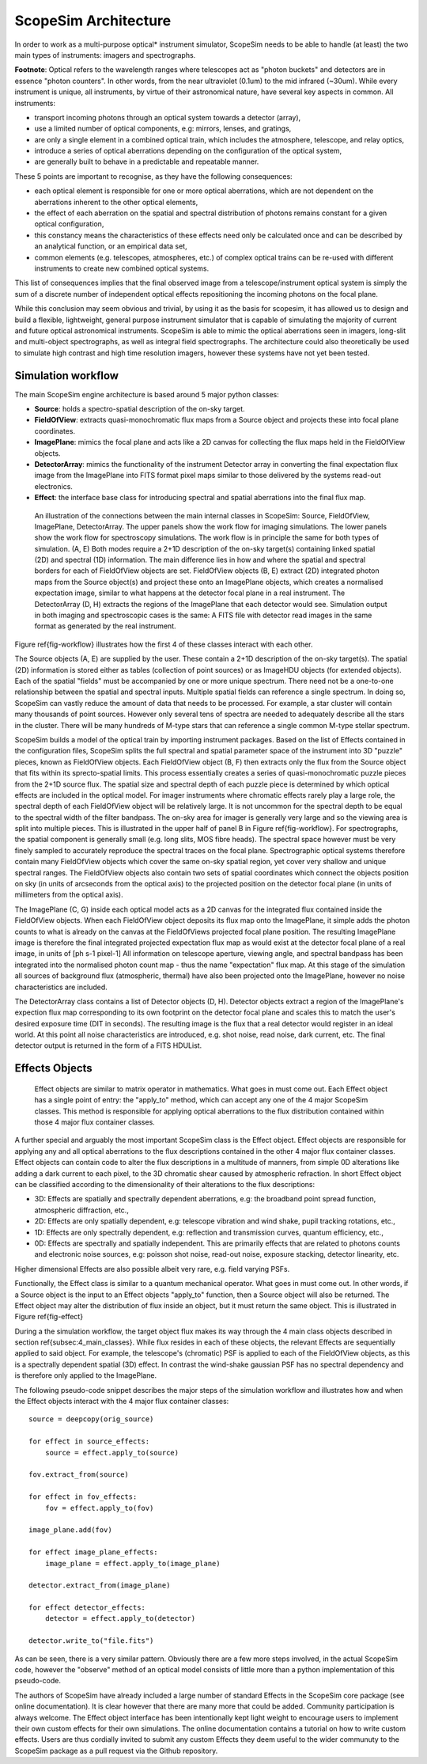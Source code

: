 ScopeSim Architecture
---------------------

In order to work as a multi-purpose optical* instrument simulator, ScopeSim needs to be able to handle (at least) the two main types of instruments: imagers and spectrographs.

**Footnote**: Optical refers to the wavelength ranges where telescopes act as "photon buckets" and detectors are in essence "photon counters".
In other words, from the near ultraviolet (0.1um) to the mid infrared (~30um).
While every instrument is unique, all instruments, by virtue of their astronomical nature, have several key aspects in common.
All instruments:

- transport incoming photons through an optical system towards a detector (array),
- use a limited number of optical components, e.g: mirrors, lenses, and gratings,
- are only a single element in a combined optical train, which includes the atmosphere, telescope, and relay optics,
- introduce a series of optical aberrations depending on the configuration of the optical system,
- are generally built to behave in a predictable and repeatable manner.

These 5 points are important to recognise, as they have the following consequences:

- each optical element is responsible for one or more optical aberrations, which are not dependent on the aberrations inherent to the other optical elements,
- the effect of each aberration on the spatial and spectral distribution of photons remains constant for a given optical configuration,
- this constancy means the characteristics of these effects need only be calculated once and can be described by an analytical function, or an empirical data set,
- common elements (e.g. telescopes, atmospheres, etc.) of complex optical trains can be re-used with different instruments to create new combined optical systems.

This list of consequences implies that the final observed image from a telescope/instrument optical system is simply the sum of a discrete number of independent optical effects repositioning the incoming photons on the focal plane.

While this conclusion may seem obvious and trivial, by using it as the basis for scopesim, it has allowed us to design and build a flexible, lightweight, general purpose instrument simulator that is capable of simulating the majority of current and future optical astronomical instruments.
ScopeSim is able to mimic the optical aberrations seen in imagers, long-slit and multi-object spectrographs, as well as integral field spectrographs.
The architecture could also theoretically be used to simulate high contrast and high time resolution imagers, however these systems have not yet been tested.


Simulation workflow
+++++++++++++++++++

The main ScopeSim engine architecture is based around 5 major python classes:

- **Source**: holds a spectro-spatial description of the on-sky target.
- **FieldOfView**: extracts quasi-monochromatic flux maps from a Source object and projects these into focal plane coordinates.
- **ImagePlane**: mimics the focal plane and acts like a 2D canvas for collecting the flux maps held in the FieldOfView objects.
- **DetectorArray**: mimics the functionality of the instrument Detector array in converting the final expectation flux image from the ImagePlane into FITS format pixel maps similar to those delivered by the systems read-out electronics.
- **Effect**: the interface base class for introducing spectral and spatial aberrations into the final flux map.


.. figure:: Workflow.png
    :name: fig-workflow
    :scale: 90%

    An illustration of the connections between the main internal classes in ScopeSim: Source, FieldOfView, ImagePlane, DetectorArray.
    The upper panels show the work flow for imaging simulations.
    The lower panels show the work flow for spectroscopy simulations.
    The work flow is in principle the same for both types of simulation.
    (A, E) Both modes require a 2+1D description of the on-sky target(s) containing linked spatial (2D) and spectral (1D) information.
    The main difference lies in how and where the spatial and spectral borders for each of FieldOfView objects are set.
    FieldOfView objects (B, E) extract (2D) integrated photon maps from the Source object(s) and project these onto an ImagePlane objects, which creates a normalised expectation image, similar to what happens at the detector focal plane in a real instrument.
    The DetectorArray (D, H) extracts the regions of the ImagePlane that each detector would see.
    Simulation output in both imaging and spectroscopic cases is the same: A FITS file with detector read images in the same format as generated by the real instrument.



Figure \ref{fig-workflow} illustrates how the first 4 of these classes interact with each other.

The Source objects (A, E) are supplied by the user.
These contain a 2+1D description of the on-sky target(s).
The spatial (2D) information is stored either as tables (collection of point sources) or as ImageHDU objects (for extended objects).
Each of the spatial "fields" must be accompanied by one or more unique spectrum.
There need not be a one-to-one relationship between the spatial and spectral inputs.
Multiple spatial fields can reference a single spectrum.
In doing so, ScopeSim can vastly reduce the amount of data that needs to be processed.
For example, a star cluster will contain many thousands of point sources.
However only several tens of spectra are needed to adequately describe all the stars in the cluster.
There will be many hundreds of M-type stars that can reference a single common M-type stellar spectrum.

ScopeSim builds a model of the optical train by importing instrument packages.
Based on the list of Effects contained in the configuration files, ScopeSim splits the full spectral and spatial parameter space of the instrument into 3D "puzzle" pieces, known as FieldOfView objects.
Each FieldOfView object (B, F) then extracts only the flux from the Source object that fits within its sprecto-spatial limits.
This process essentially creates a series of quasi-monochromatic puzzle pieces from the 2+1D source flux.
The spatial size and spectral depth of each puzzle piece is determined by which optical effects are included in the optical model.
For imager instruments where chromatic effects rarely play a large role, the spectral depth of each FieldOfView object will be relatively large.
It is not uncommon for the spectral depth to be equal to the spectral width of the filter bandpass.
The on-sky area for imager is generally very large and so the viewing area is split into multiple pieces.
This is illustrated in the upper half of panel B in Figure \ref{fig-workflow}.
For spectrographs, the spatial component is generally small (e.g. long slits, MOS fibre heads).
The spectral space however must be very finely sampled to accurately reproduce the spectral traces on the focal plane.
Spectrographic optical systems therefore contain many FieldOfView objects which cover the same on-sky spatial region, yet cover very shallow and unique spectral ranges.
The FieldOfView objects also contain two sets of spatial coordinates which connect the objects position on sky (in units of arcseconds from the optical axis) to the projected position on the detector focal plane (in units of millimeters from the optical axis).

The ImagePlane (C, G) inside each optical model acts as a 2D canvas for the integrated flux contained inside the FieldOfView objects.
When each FieldOfView object deposits its flux map onto the ImagePlane, it simple adds the photon counts to what is already on the canvas at the FieldOfViews projected focal plane position.
The resulting ImagePlane image is therefore the final integrated projected expectation flux map as would exist at the detector focal plane of a real image, in units of [ph s-1 pixel-1]
All information on telescope aperture, viewing angle, and spectral bandpass has been integrated into the normalised photon count map - thus the name "expectation" flux map.
At this stage of the simulation all sources of background flux (atmospheric, thermal) have also been projected onto the ImagePlane, however no noise characteristics are included.

The DetectorArray class contains a list of Detector objects (D, H).
Detector objects extract a region of the ImagePlane's expection flux map corresponding to its own footprint on the detector focal plane and scales this to match the user's desired exposure time (DIT in seconds).
The resulting image is the flux that a real detector would register in an ideal world.
At this point all noise characteristics are introduced, e.g. shot noise, read noise, dark current, etc.
The final detector output is returned in the form of a FITS HDUList.


Effects Objects
+++++++++++++++

.. figure:: Effects.png
    :name: fig-effect
    :scale: 90%

    Effect objects are similar to matrix operator in mathematics.
    What goes in must come out.
    Each Effect object has a single point of entry: the "apply_to" method, which can accept any one of the 4 major ScopeSim classes.
    This method is responsible for applying optical aberrations to the flux distribution contained within those 4 major flux container classes.


A further special and arguably the most important ScopeSim class is the Effect object.
Effect objects are responsible for applying any and all optical aberrations to the flux descriptions contained in the other 4 major flux container classes.
Effect objects can contain code to alter the flux descriptions in a multitude of manners, from simple 0D alterations like adding a dark current to each pixel, to the 3D chromatic shear caused by atmospheric refraction.
In short Effect object can be classified according to the dimensionality of their alterations to the flux descriptions:

- 3D: Effects are spatially and spectrally dependent aberrations, e.g: the broadband point spread function, atmospheric diffraction, etc.,
- 2D: Effects are only spatially dependent, e.g: telescope vibration and wind shake, pupil tracking rotations, etc.,
- 1D: Effects are only spectrally dependent, e.g: reflection and transmission curves, quantum efficiency, etc.,
- 0D: Effects are spectrally and spatially independent. This are primarily effects that are related to photons counts and electronic noise sources, e.g: poisson shot noise, read-out noise, exposure stacking, detector linearity, etc.

Higher dimensional Effects are also possible albeit very rare, e.g. field varying PSFs.

Functionally, the Effect class is similar to a quantum mechanical operator.
What goes in must come out.
In other words, if a Source object is the input to an Effect objects "apply_to" function, then a Source object will also be returned.
The Effect object may alter the distribution of flux inside an object, but it must return the same object.
This is illustrated in Figure \ref{fig-effect}

During a the simulation workflow, the target object flux makes its way through the 4 main class objects described in section \ref{subsec:4_main_classes}.
While flux resides in each of these objects, the relevant Effects are sequentially applied to said object.
For example, the telescope's (chromatic) PSF is applied to each of the FieldOfView objects, as this is a spectrally dependent spatial (3D) effect.
In contrast the wind-shake gaussian PSF has no spectral dependency and is therefore only applied to the ImagePlane.

The following pseudo-code snippet describes the major steps of the simulation workflow and illustrates how and when the Effect objects interact with the 4 major flux container classes::

    source = deepcopy(orig_source)

    for effect in source_effects:
        source = effect.apply_to(source)

    fov.extract_from(source)

    for effect in fov_effects:
        fov = effect.apply_to(fov)

    image_plane.add(fov)

    for effect image_plane_effects:
        image_plane = effect.apply_to(image_plane)

    detector.extract_from(image_plane)

    for effect detector_effects:
        detector = effect.apply_to(detector)

    detector.write_to("file.fits")

As can be seen, there is a very similar pattern.
Obviously there are a few more steps involved, in the actual ScopeSim code, however the "observe" method of an optical model consists of little more than a python implementation of this pseudo-code.

The authors of ScopeSim have already included a large number of standard Effects in the ScopeSim core package (see online documentation).
It is clear however that there are many more that could be added.
Community participation is always welcome.
The Effect object interface has been intentionally kept light weight to encourage users to implement their own custom effects for their own simulations.
The online documentation contains a tutorial on how to write custom effects.
Users are thus cordially invited to submit any custom Effects they deem useful to the wider communuty to the ScopeSim package as a pull request via the Github repository.
